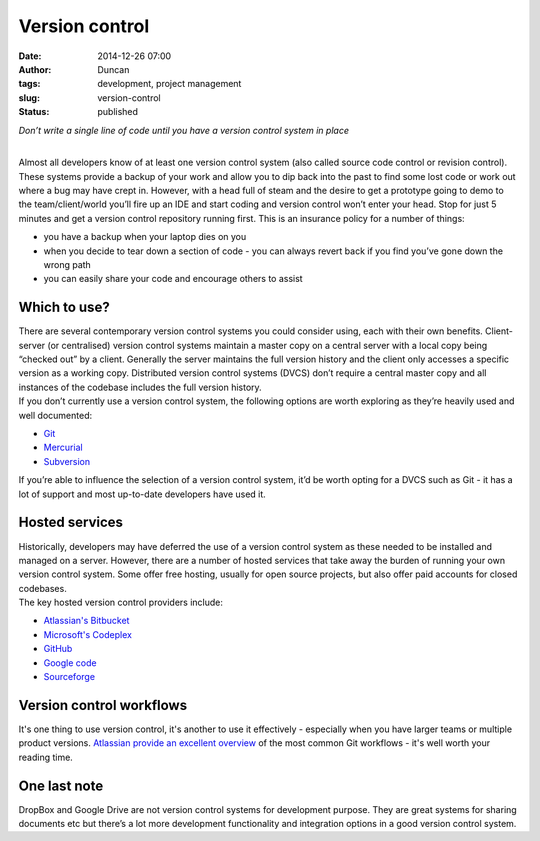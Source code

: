 Version control
###############
:date: 2014-12-26 07:00
:author: Duncan
:tags: development, project management
:slug: version-control
:status: published

.. raw:: html

   <div style="text-align: center;">

*Don’t write a single line of code until you have a version control system in place*

.. raw:: html

   </div>

| 
| Almost all developers know of at least one version control system (also called source code control or revision control). These systems provide a backup of your work and allow you to dip back into the past to find some lost code or work out where a bug may have crept in. However, with a head full of steam and the desire to get a prototype going to demo to the team/client/world you’ll fire up an IDE and start coding and version control won’t enter your head. Stop for just 5 minutes and get a version control repository running first. This is an insurance policy for a number of things:

-  you have a backup when your laptop dies on you
-  when you decide to tear down a section of code - you can always revert back if you find you’ve gone down the wrong path
-  you can easily share your code and encourage others to assist

Which to use?
~~~~~~~~~~~~~

| There are several contemporary version control systems you could consider using, each with their own benefits. Client-server (or centralised) version control systems maintain a master copy on a central server with a local copy being “checked out” by a client. Generally the server maintains the full version history and the client only accesses a specific version as a working copy. Distributed version control systems (DVCS) don’t require a central master copy and all instances of the codebase includes the full version history.
| If you don’t currently use a version control system, the following options are worth exploring as they’re heavily used and well documented:

-  `Git <http://en.wikipedia.org/wiki/Git_(software)>`__
-  `Mercurial <http://en.wikipedia.org/wiki/Mercurial>`__
-  `Subversion <http://en.wikipedia.org/wiki/Subversion>`__

| If you’re able to influence the selection of a version control system, it’d be worth opting for a DVCS such as Git - it has a lot of support and most up-to-date developers have used it.

Hosted services
~~~~~~~~~~~~~~~

| Historically, developers may have deferred the use of a version control system as these needed to be installed and managed on a server. However, there are a number of hosted services that take away the burden of running your own version control system. Some offer free hosting, usually for open source projects, but also offer paid accounts for closed codebases.
| The key hosted version control providers include:

-  `Atlassian's Bitbucket <https://bitbucket.org/>`__
-  `Microsoft's Codeplex <http://www.codeplex.com/>`__
-  `GitHub <https://github.com/>`__
-  `Google code <https://code.google.com/>`__
-  `Sourceforge <http://sourceforge.net/>`__

Version control workflows
~~~~~~~~~~~~~~~~~~~~~~~~~

| It's one thing to use version control, it's another to use it effectively - especially when you have larger teams or multiple product versions. `Atlassian provide an excellent overview <https://www.atlassian.com/git/tutorials/comparing-workflows>`__ of the most common Git workflows - it's well worth your reading time.

One last note
~~~~~~~~~~~~~

| DropBox and Google Drive are not version control systems for development purpose. They are great systems for sharing documents etc but there’s a lot more development functionality and integration options in a good version control system.

.. raw:: html

   </p>
